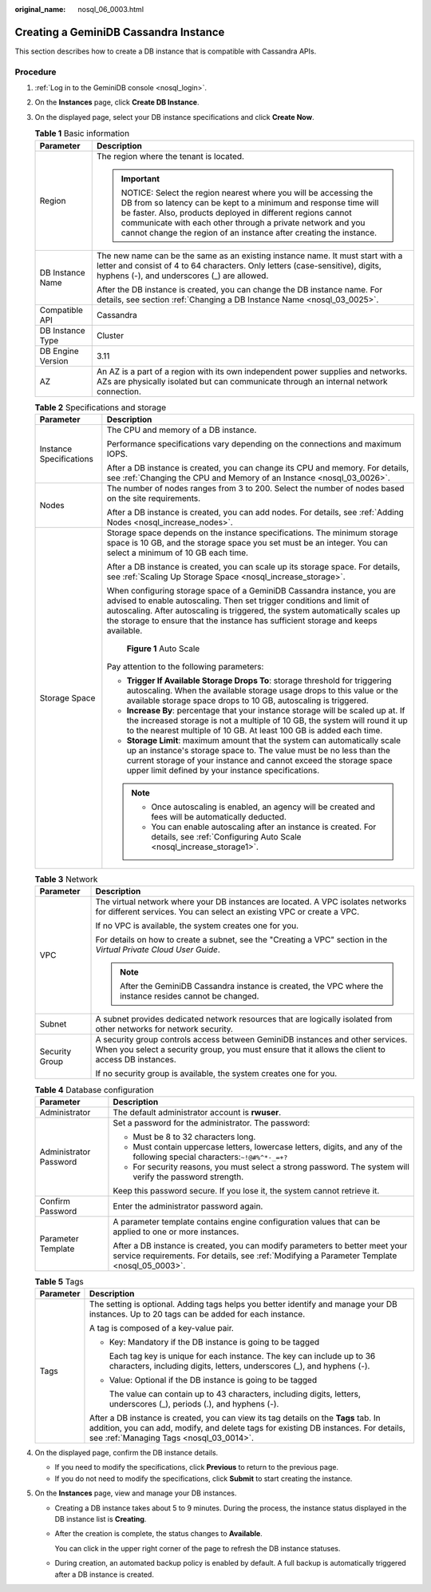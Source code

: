 :original_name: nosql_06_0003.html

.. _nosql_06_0003:

Creating a GeminiDB Cassandra Instance
======================================

This section describes how to create a DB instance that is compatible with Cassandra APIs.

Procedure
---------

#. :ref:`Log in to the GeminiDB console <nosql_login>`.
#. On the **Instances** page, click **Create DB Instance**.
#. On the displayed page, select your DB instance specifications and click **Create Now**.

   .. table:: **Table 1** Basic information

      +-----------------------------------+-----------------------------------------------------------------------------------------------------------------------------------------------------------------------------------------------------------------------------------------------------------------------------------------------------------------------------------+
      | Parameter                         | Description                                                                                                                                                                                                                                                                                                                       |
      +===================================+===================================================================================================================================================================================================================================================================================================================================+
      | Region                            | The region where the tenant is located.                                                                                                                                                                                                                                                                                           |
      |                                   |                                                                                                                                                                                                                                                                                                                                   |
      |                                   | .. important::                                                                                                                                                                                                                                                                                                                    |
      |                                   |                                                                                                                                                                                                                                                                                                                                   |
      |                                   |    NOTICE:                                                                                                                                                                                                                                                                                                                        |
      |                                   |    Select the region nearest where you will be accessing the DB from so latency can be kept to a minimum and response time will be faster. Also, products deployed in different regions cannot communicate with each other through a private network and you cannot change the region of an instance after creating the instance. |
      +-----------------------------------+-----------------------------------------------------------------------------------------------------------------------------------------------------------------------------------------------------------------------------------------------------------------------------------------------------------------------------------+
      | DB Instance Name                  | The new name can be the same as an existing instance name. It must start with a letter and consist of 4 to 64 characters. Only letters (case-sensitive), digits, hyphens (-), and underscores (_) are allowed.                                                                                                                    |
      |                                   |                                                                                                                                                                                                                                                                                                                                   |
      |                                   | After the DB instance is created, you can change the DB instance name. For details, see section :ref:`Changing a DB Instance Name <nosql_03_0025>`.                                                                                                                                                                               |
      +-----------------------------------+-----------------------------------------------------------------------------------------------------------------------------------------------------------------------------------------------------------------------------------------------------------------------------------------------------------------------------------+
      | Compatible API                    | Cassandra                                                                                                                                                                                                                                                                                                                         |
      +-----------------------------------+-----------------------------------------------------------------------------------------------------------------------------------------------------------------------------------------------------------------------------------------------------------------------------------------------------------------------------------+
      | DB Instance Type                  | Cluster                                                                                                                                                                                                                                                                                                                           |
      +-----------------------------------+-----------------------------------------------------------------------------------------------------------------------------------------------------------------------------------------------------------------------------------------------------------------------------------------------------------------------------------+
      | DB Engine Version                 | 3.11                                                                                                                                                                                                                                                                                                                              |
      +-----------------------------------+-----------------------------------------------------------------------------------------------------------------------------------------------------------------------------------------------------------------------------------------------------------------------------------------------------------------------------------+
      | AZ                                | An AZ is a part of a region with its own independent power supplies and networks. AZs are physically isolated but can communicate through an internal network connection.                                                                                                                                                         |
      +-----------------------------------+-----------------------------------------------------------------------------------------------------------------------------------------------------------------------------------------------------------------------------------------------------------------------------------------------------------------------------------+

   .. table:: **Table 2** Specifications and storage

      +-----------------------------------+----------------------------------------------------------------------------------------------------------------------------------------------------------------------------------------------------------------------------------------------------------------------------------------------------------------------+
      | Parameter                         | Description                                                                                                                                                                                                                                                                                                          |
      +===================================+======================================================================================================================================================================================================================================================================================================================+
      | Instance Specifications           | The CPU and memory of a DB instance.                                                                                                                                                                                                                                                                                 |
      |                                   |                                                                                                                                                                                                                                                                                                                      |
      |                                   | Performance specifications vary depending on the connections and maximum IOPS.                                                                                                                                                                                                                                       |
      |                                   |                                                                                                                                                                                                                                                                                                                      |
      |                                   | After a DB instance is created, you can change its CPU and memory. For details, see :ref:`Changing the CPU and Memory of an Instance <nosql_03_0026>`.                                                                                                                                                               |
      +-----------------------------------+----------------------------------------------------------------------------------------------------------------------------------------------------------------------------------------------------------------------------------------------------------------------------------------------------------------------+
      | Nodes                             | The number of nodes ranges from 3 to 200. Select the number of nodes based on the site requirements.                                                                                                                                                                                                                 |
      |                                   |                                                                                                                                                                                                                                                                                                                      |
      |                                   | After a DB instance is created, you can add nodes. For details, see :ref:`Adding Nodes <nosql_increase_nodes>`.                                                                                                                                                                                                      |
      +-----------------------------------+----------------------------------------------------------------------------------------------------------------------------------------------------------------------------------------------------------------------------------------------------------------------------------------------------------------------+
      | Storage Space                     | Storage space depends on the instance specifications. The minimum storage space is 10 GB, and the storage space you set must be an integer. You can select a minimum of 10 GB each time.                                                                                                                             |
      |                                   |                                                                                                                                                                                                                                                                                                                      |
      |                                   | After a DB instance is created, you can scale up its storage space. For details, see :ref:`Scaling Up Storage Space <nosql_increase_storage>`.                                                                                                                                                                       |
      |                                   |                                                                                                                                                                                                                                                                                                                      |
      |                                   | When configuring storage space of a GeminiDB Cassandra instance, you are advised to enable autoscaling. Then set trigger conditions and limit of autoscaling. After autoscaling is triggered, the system automatically scales up the storage to ensure that the instance has sufficient storage and keeps available. |
      |                                   |                                                                                                                                                                                                                                                                                                                      |
      |                                   | .. _nosql_06_0003__fig69401752125613:                                                                                                                                                                                                                                                                                |
      |                                   |                                                                                                                                                                                                                                                                                                                      |
      |                                   | .. figure:: /_static/images/en-us_image_0000002067697405.png                                                                                                                                                                                                                                                         |
      |                                   |    :alt: **Figure 1** Auto Scale                                                                                                                                                                                                                                                                                     |
      |                                   |                                                                                                                                                                                                                                                                                                                      |
      |                                   |    **Figure 1** Auto Scale                                                                                                                                                                                                                                                                                           |
      |                                   |                                                                                                                                                                                                                                                                                                                      |
      |                                   | Pay attention to the following parameters:                                                                                                                                                                                                                                                                           |
      |                                   |                                                                                                                                                                                                                                                                                                                      |
      |                                   | -  **Trigger If Available Storage Drops To**: storage threshold for triggering autoscaling. When the available storage usage drops to this value or the available storage space drops to 10 GB, autoscaling is triggered.                                                                                            |
      |                                   | -  **Increase By**: percentage that your instance storage will be scaled up at. If the increased storage is not a multiple of 10 GB, the system will round it up to the nearest multiple of 10 GB. At least 100 GB is added each time.                                                                               |
      |                                   | -  **Storage Limit**: maximum amount that the system can automatically scale up an instance's storage space to. The value must be no less than the current storage of your instance and cannot exceed the storage space upper limit defined by your instance specifications.                                         |
      |                                   |                                                                                                                                                                                                                                                                                                                      |
      |                                   | .. note::                                                                                                                                                                                                                                                                                                            |
      |                                   |                                                                                                                                                                                                                                                                                                                      |
      |                                   |    -  Once autoscaling is enabled, an agency will be created and fees will be automatically deducted.                                                                                                                                                                                                                |
      |                                   |    -  You can enable autoscaling after an instance is created. For details, see :ref:`Configuring Auto Scale <nosql_increase_storage1>`.                                                                                                                                                                             |
      +-----------------------------------+----------------------------------------------------------------------------------------------------------------------------------------------------------------------------------------------------------------------------------------------------------------------------------------------------------------------+

   .. table:: **Table 3** Network

      +-----------------------------------+-------------------------------------------------------------------------------------------------------------------------------------------------------------------------------------+
      | Parameter                         | Description                                                                                                                                                                         |
      +===================================+=====================================================================================================================================================================================+
      | VPC                               | The virtual network where your DB instances are located. A VPC isolates networks for different services. You can select an existing VPC or create a VPC.                            |
      |                                   |                                                                                                                                                                                     |
      |                                   | If no VPC is available, the system creates one for you.                                                                                                                             |
      |                                   |                                                                                                                                                                                     |
      |                                   | For details on how to create a subnet, see the "Creating a VPC" section in the *Virtual Private Cloud User Guide*.                                                                  |
      |                                   |                                                                                                                                                                                     |
      |                                   | .. note::                                                                                                                                                                           |
      |                                   |                                                                                                                                                                                     |
      |                                   |    After the GeminiDB Cassandra instance is created, the VPC where the instance resides cannot be changed.                                                                          |
      +-----------------------------------+-------------------------------------------------------------------------------------------------------------------------------------------------------------------------------------+
      | Subnet                            | A subnet provides dedicated network resources that are logically isolated from other networks for network security.                                                                 |
      +-----------------------------------+-------------------------------------------------------------------------------------------------------------------------------------------------------------------------------------+
      | Security Group                    | A security group controls access between GeminiDB instances and other services. When you select a security group, you must ensure that it allows the client to access DB instances. |
      |                                   |                                                                                                                                                                                     |
      |                                   | If no security group is available, the system creates one for you.                                                                                                                  |
      +-----------------------------------+-------------------------------------------------------------------------------------------------------------------------------------------------------------------------------------+

   .. table:: **Table 4** Database configuration

      +-----------------------------------+-----------------------------------------------------------------------------------------------------------------------------------------------------------------------------+
      | Parameter                         | Description                                                                                                                                                                 |
      +===================================+=============================================================================================================================================================================+
      | Administrator                     | The default administrator account is **rwuser**.                                                                                                                            |
      +-----------------------------------+-----------------------------------------------------------------------------------------------------------------------------------------------------------------------------+
      | Administrator Password            | Set a password for the administrator. The password:                                                                                                                         |
      |                                   |                                                                                                                                                                             |
      |                                   | -  Must be 8 to 32 characters long.                                                                                                                                         |
      |                                   | -  Must contain uppercase letters, lowercase letters, digits, and any of the following special characters:``~!@#%^*-_=+?``                                                  |
      |                                   | -  For security reasons, you must select a strong password. The system will verify the password strength.                                                                   |
      |                                   |                                                                                                                                                                             |
      |                                   | Keep this password secure. If you lose it, the system cannot retrieve it.                                                                                                   |
      +-----------------------------------+-----------------------------------------------------------------------------------------------------------------------------------------------------------------------------+
      | Confirm Password                  | Enter the administrator password again.                                                                                                                                     |
      +-----------------------------------+-----------------------------------------------------------------------------------------------------------------------------------------------------------------------------+
      | Parameter Template                | A parameter template contains engine configuration values that can be applied to one or more instances.                                                                     |
      |                                   |                                                                                                                                                                             |
      |                                   | After a DB instance is created, you can modify parameters to better meet your service requirements. For details, see :ref:`Modifying a Parameter Template <nosql_05_0003>`. |
      +-----------------------------------+-----------------------------------------------------------------------------------------------------------------------------------------------------------------------------+

   .. table:: **Table 5** Tags

      +-----------------------------------+-----------------------------------------------------------------------------------------------------------------------------------------------------------------------------------------------------------------------+
      | Parameter                         | Description                                                                                                                                                                                                           |
      +===================================+=======================================================================================================================================================================================================================+
      | Tags                              | The setting is optional. Adding tags helps you better identify and manage your DB instances. Up to 20 tags can be added for each instance.                                                                            |
      |                                   |                                                                                                                                                                                                                       |
      |                                   | A tag is composed of a key-value pair.                                                                                                                                                                                |
      |                                   |                                                                                                                                                                                                                       |
      |                                   | -  Key: Mandatory if the DB instance is going to be tagged                                                                                                                                                            |
      |                                   |                                                                                                                                                                                                                       |
      |                                   |    Each tag key is unique for each instance. The key can include up to 36 characters, including digits, letters, underscores (_), and hyphens (-).                                                                    |
      |                                   |                                                                                                                                                                                                                       |
      |                                   | -  Value: Optional if the DB instance is going to be tagged                                                                                                                                                           |
      |                                   |                                                                                                                                                                                                                       |
      |                                   |    The value can contain up to 43 characters, including digits, letters, underscores (_), periods (.), and hyphens (-).                                                                                               |
      |                                   |                                                                                                                                                                                                                       |
      |                                   | After a DB instance is created, you can view its tag details on the **Tags** tab. In addition, you can add, modify, and delete tags for existing DB instances. For details, see :ref:`Managing Tags <nosql_03_0014>`. |
      +-----------------------------------+-----------------------------------------------------------------------------------------------------------------------------------------------------------------------------------------------------------------------+

#. On the displayed page, confirm the DB instance details.

   -  If you need to modify the specifications, click **Previous** to return to the previous page.
   -  If you do not need to modify the specifications, click **Submit** to start creating the instance.

#. On the **Instances** page, view and manage your DB instances.

   -  Creating a DB instance takes about 5 to 9 minutes. During the process, the instance status displayed in the DB instance list is **Creating**.

   -  After the creation is complete, the status changes to **Available**.

      You can click |image1| in the upper right corner of the page to refresh the DB instance statuses.

   -  During creation, an automated backup policy is enabled by default. A full backup is automatically triggered after a DB instance is created.

.. |image1| image:: /_static/images/en-us_image_0000001815204812.png
